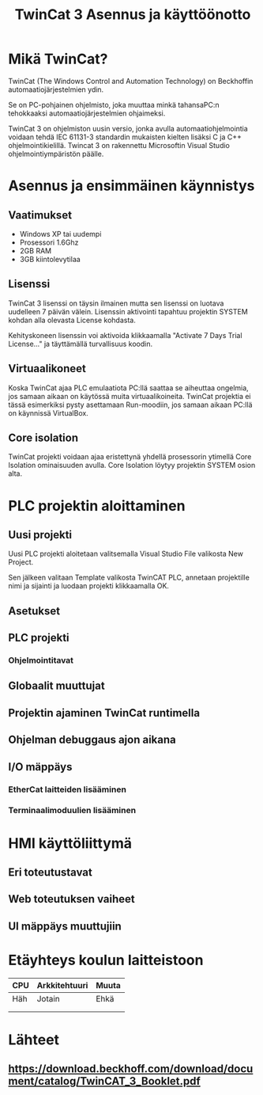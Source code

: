 #+TITLE: TwinCat 3 Asennus ja käyttöönotto
#+STARTUP: showall
* Mikä TwinCat?
TwinCat (The Windows Control and Automation Technology) on Beckhoffin
automaatiojärjestelmien ydin.

Se on PC-pohjainen ohjelmisto, joka muuttaa minkä tahansaPC:n tehokkaaksi automaatiojärjestelmien ohjaimeksi.

TwinCat 3 on ohjelmiston uusin versio, jonka avulla automaatiohjelmointia
voidaan tehdä IEC 61131-3 standardin mukaisten kielten lisäksi C ja C++
ohjelmointikielillä. Twincat 3 on rakennettu Microsoftin Visual Studio
ohjelmointiympäristön päälle.
* Asennus ja ensimmäinen käynnistys
** Vaatimukset
- Windows XP tai uudempi
- Prosessori 1.6Ghz
- 2GB RAM
- 3GB kiintolevytilaa
** Lisenssi
TwinCat 3 lisenssi on täysin ilmainen mutta sen lisenssi on luotava uudelleen 7
päivän välein. Lisenssin aktivointi tapahtuu projektin SYSTEM kohdan alla
olevasta License kohdasta.
#+ATTR_HTML: width="300"
#+ATTR_ORG: :width 300
[[file:Lisenssi01.png]]
Kehityskoneen lisenssin voi aktivoida klikkaamalla "Activate 7 Days Trial
License..." ja täyttämällä turvallisuus koodin.
** Virtuaalikoneet
Koska TwinCat ajaa PLC emulaatiota PC:llä saattaa se aiheuttaa ongelmia,
jos samaan aikaan on käytössä muita virtuaalikoineita. TwinCat projektia ei tässä
esimerkiksi pysty asettamaan Run-moodiin, jos samaan aikaan PC:llä on käynnissä VirtualBox.
** Core isolation
TwinCat projekti voidaan ajaa eristettynä yhdellä prosessorin ytimellä Core
Isolation ominaisuuden avulla. Core Isolation löytyy projektin SYSTEM osion alta.
* PLC projektin aloittaminen
** Uusi projekti
Uusi PLC projekti aloitetaan valitsemalla Visual Studio File valikosta New
Project.

#+ATTR_HTML: width="300"
#+ATTR_ORG: :width 300
[[file:UusiProjekti01.png]]
Sen jälkeen valitaan Template valikosta TwinCAT PLC, annetaan
projektille nimi ja sijainti ja luodaan projekti klikkaamalla OK.

#+ATTR_HTML: width="300"
#+ATTR_ORG: :width 300
[[file:UusiProjekti02.png]]
** Asetukset
** PLC projekti
*** Ohjelmointitavat
** Globaalit muuttujat
** Projektin ajaminen TwinCat runtimella
** Ohjelman debuggaus ajon aikana
** I/O mäppäys
*** EtherCat laitteiden lisääminen
*** Terminaalimoduulien lisääminen
* HMI käyttöliittymä
** Eri toteutustavat
** Web toteutuksen vaiheet
** UI mäppäys muuttujiin
* Etäyhteys koulun laitteistoon

|-----+---------------+-------|
| CPU | Arkkitehtuuri | Muuta |
|-----+---------------+-------|
| Häh | Jotain        | Ehkä  |
|     |               |       |
|     |               |       |

* Lähteet
** https://download.beckhoff.com/download/document/catalog/TwinCAT_3_Booklet.pdf
